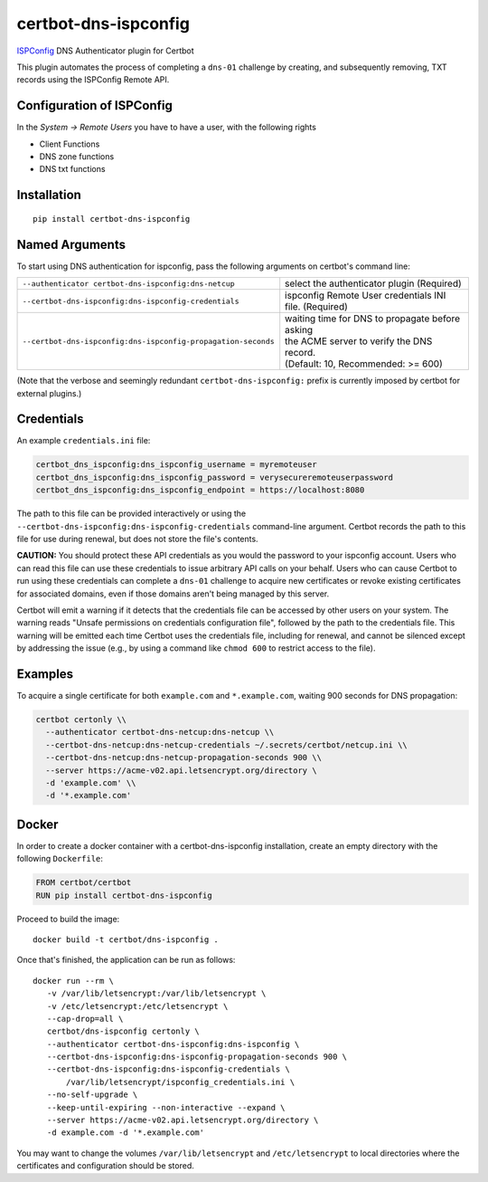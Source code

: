 certbot-dns-ispconfig
=====================

ISPConfig_ DNS Authenticator plugin for Certbot

This plugin automates the process of completing a ``dns-01`` challenge by
creating, and subsequently removing, TXT records using the ISPConfig Remote API.

Configuration of ISPConfig
---------------------------

In the `System -> Remote Users` you have to have a user, with the following rights

- Client Functions
- DNS zone functions
- DNS txt functions


.. _ISPConfig: https://www.ispconfig.org/
.. _certbot: https://certbot.eff.org/

Installation
------------

::

    pip install certbot-dns-ispconfig


Named Arguments
---------------

To start using DNS authentication for ispconfig, pass the following arguments on
certbot's command line:

============================================================= ==============================================
``--authenticator certbot-dns-ispconfig:dns-netcup``          select the authenticator plugin (Required)

``--certbot-dns-ispconfig:dns-ispconfig-credentials``         ispconfig Remote User credentials
                                                              INI file. (Required)

``--certbot-dns-ispconfig:dns-ispconfig-propagation-seconds`` | waiting time for DNS to propagate before asking
                                                              | the ACME server to verify the DNS record.
                                                              | (Default: 10, Recommended: >= 600)
============================================================= ==============================================

(Note that the verbose and seemingly redundant ``certbot-dns-ispconfig:`` prefix
is currently imposed by certbot for external plugins.)


Credentials
-----------

An example ``credentials.ini`` file:

.. code-block:: ini

   certbot_dns_ispconfig:dns_ispconfig_username = myremoteuser
   certbot_dns_ispconfig:dns_ispconfig_password = verysecureremoteuserpassword
   certbot_dns_ispconfig:dns_ispconfig_endpoint = https://localhost:8080

The path to this file can be provided interactively or using the
``--certbot-dns-ispconfig:dns-ispconfig-credentials`` command-line argument. Certbot
records the path to this file for use during renewal, but does not store the
file's contents.

**CAUTION:** You should protect these API credentials as you would the
password to your ispconfig account. Users who can read this file can use these
credentials to issue arbitrary API calls on your behalf. Users who can cause
Certbot to run using these credentials can complete a ``dns-01`` challenge to
acquire new certificates or revoke existing certificates for associated
domains, even if those domains aren't being managed by this server.

Certbot will emit a warning if it detects that the credentials file can be
accessed by other users on your system. The warning reads "Unsafe permissions
on credentials configuration file", followed by the path to the credentials
file. This warning will be emitted each time Certbot uses the credentials file,
including for renewal, and cannot be silenced except by addressing the issue
(e.g., by using a command like ``chmod 600`` to restrict access to the file).


Examples
--------

To acquire a single certificate for both ``example.com`` and
``*.example.com``, waiting 900 seconds for DNS propagation:

.. code-block:: bash

   certbot certonly \\
     --authenticator certbot-dns-netcup:dns-netcup \\
     --certbot-dns-netcup:dns-netcup-credentials ~/.secrets/certbot/netcup.ini \\
     --certbot-dns-netcup:dns-netcup-propagation-seconds 900 \\
     --server https://acme-v02.api.letsencrypt.org/directory \
     -d 'example.com' \\
     -d '*.example.com'


Docker
------

In order to create a docker container with a certbot-dns-ispconfig installation,
create an empty directory with the following ``Dockerfile``:

.. code-block:: docker

    FROM certbot/certbot
    RUN pip install certbot-dns-ispconfig

Proceed to build the image::

    docker build -t certbot/dns-ispconfig .

Once that's finished, the application can be run as follows::

    docker run --rm \
       -v /var/lib/letsencrypt:/var/lib/letsencrypt \
       -v /etc/letsencrypt:/etc/letsencrypt \
       --cap-drop=all \
       certbot/dns-ispconfig certonly \
       --authenticator certbot-dns-ispconfig:dns-ispconfig \
       --certbot-dns-ispconfig:dns-ispconfig-propagation-seconds 900 \
       --certbot-dns-ispconfig:dns-ispconfig-credentials \
           /var/lib/letsencrypt/ispconfig_credentials.ini \
       --no-self-upgrade \
       --keep-until-expiring --non-interactive --expand \
       --server https://acme-v02.api.letsencrypt.org/directory \
       -d example.com -d '*.example.com'

You may want to change the volumes ``/var/lib/letsencrypt`` and
``/etc/letsencrypt`` to local directories where the certificates and
configuration should be stored.
